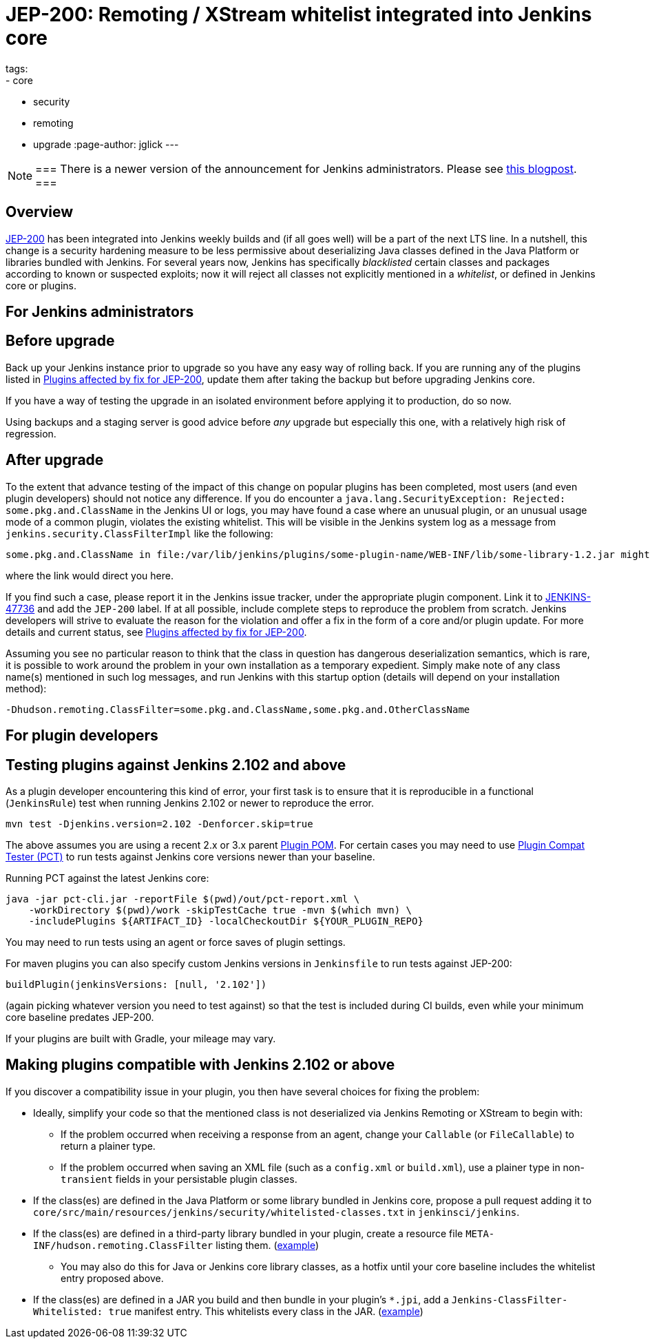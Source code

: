 = JEP-200: Remoting / XStream whitelist integrated into Jenkins core
tags:
- core
- security
- remoting
- upgrade
:page-author: jglick
---

[NOTE]
===
There is a newer version of the announcement for Jenkins administrators.
Please see link:/blog/2018/03/15/jep-200-lts/[this blogpost].
===

== Overview

link:https://github.com/jenkinsci/jep/blob/master/jep/200/README.adoc[JEP-200] has been integrated into Jenkins weekly builds
and (if all goes well) will be a part of the next LTS line.
In a nutshell, this change is a security hardening measure
to be less permissive about deserializing Java classes defined in the Java Platform or libraries bundled with Jenkins.
For several years now, Jenkins has specifically _blacklisted_ certain classes and packages according to known or suspected exploits;
now it will reject all classes not explicitly mentioned in a _whitelist_, or defined in Jenkins core or plugins.

== For Jenkins administrators

== Before upgrade

Back up your Jenkins instance prior to upgrade so you have any easy way of rolling back.
If you are running any of the plugins listed in
link:https://wiki.jenkins.io/display/JENKINS/Plugins+affected+by+fix+for+JEP-200[Plugins affected by fix for JEP-200],
update them after taking the backup but before upgrading Jenkins core.

If you have a way of testing the upgrade in an isolated environment before applying it to production,
do so now.

Using backups and a staging server is good advice before _any_ upgrade but especially this one,
with a relatively high risk of regression.

== After upgrade

To the extent that advance testing of the impact of this change on popular plugins has been completed,
most users (and even plugin developers) should not notice any difference.
If you do encounter a `java.lang.SecurityException: Rejected: some.pkg.and.ClassName` in the Jenkins UI or logs,
you may have found a case where an unusual plugin, or an unusual usage mode of a common plugin,
violates the existing whitelist.
This will be visible in the Jenkins system log as a message from `jenkins.security.ClassFilterImpl` like the following:

----
some.pkg.and.ClassName in file:/var/lib/jenkins/plugins/some-plugin-name/WEB-INF/lib/some-library-1.2.jar might be dangerous, so rejecting; see https://jenkins.io/redirect/class-filter/
----

where the link would direct you here.

If you find such a case, please report it in the Jenkins issue tracker, under the appropriate plugin component.
Link it to link:https://issues.jenkins.io/browse/JENKINS-47736[JENKINS-47736] and add the `JEP-200` label.
If at all possible, include complete steps to reproduce the problem from scratch.
Jenkins developers will strive to evaluate the reason for the violation and offer a fix in the form of a core and/or plugin update.
For more details and current status, see
link:https://wiki.jenkins.io/display/JENKINS/Plugins+affected+by+fix+for+JEP-200[Plugins affected by fix for JEP-200].

Assuming you see no particular reason to think that the class in question has dangerous deserialization semantics, which is rare,
it is possible to work around the problem in your own installation as a temporary expedient.
Simply make note of any class name(s) mentioned in such log messages,
and run Jenkins with this startup option (details will depend on your installation method):

----
-Dhudson.remoting.ClassFilter=some.pkg.and.ClassName,some.pkg.and.OtherClassName
----

== For plugin developers

== Testing plugins against Jenkins 2.102 and above

As a plugin developer encountering this kind of error,
your first task is to ensure that it is reproducible in a functional (`JenkinsRule`) test
when running Jenkins 2.102 or newer to reproduce the error.

[source,sh]
----
mvn test -Djenkins.version=2.102 -Denforcer.skip=true
----

The above assumes you are using a recent 2.x or 3.x parent link:https://github.com/jenkinsci/plugin-pom[Plugin POM].
For certain cases you may need to use link:https://github.com/jenkinsci/plugin-compat-tester[Plugin Compat Tester (PCT)]
to run tests against Jenkins core versions newer than your baseline.

Running PCT against the latest Jenkins core:

[source,sh]
----
java -jar pct-cli.jar -reportFile $(pwd)/out/pct-report.xml \
    -workDirectory $(pwd)/work -skipTestCache true -mvn $(which mvn) \
    -includePlugins ${ARTIFACT_ID} -localCheckoutDir ${YOUR_PLUGIN_REPO}
----

You may need to run tests using an agent or force saves of plugin settings.

For maven plugins you can also specify custom Jenkins versions in `Jenkinsfile` to run tests against JEP-200:

[source,groovy]
----
buildPlugin(jenkinsVersions: [null, '2.102'])
----

(again picking whatever version you need to test against)
so that the test is included during CI builds, even while your minimum core baseline predates JEP-200.

If your plugins are built with Gradle, your mileage may vary.

== Making plugins compatible with Jenkins 2.102 or above

If you discover a compatibility issue in your plugin,
you then have several choices for fixing the problem:

* Ideally, simplify your code so that the mentioned class is not deserialized via Jenkins Remoting or XStream to begin with:
** If the problem occurred when receiving a response from an agent, change your `Callable` (or `FileCallable`) to return a plainer type.
** If the problem occurred when saving an XML file (such as a `config.xml` or `build.xml`), use a plainer type in non-`transient` fields in your persistable plugin classes.
* If the class(es) are defined in the Java Platform or some library bundled in Jenkins core, propose a pull request adding it to `core/src/main/resources/jenkins/security/whitelisted-classes.txt` in `jenkinsci/jenkins`.
* If the class(es) are defined in a third-party library bundled in your plugin, create a resource file `META-INF/hudson.remoting.ClassFilter` listing them. (link:https://github.com/jenkinsci/workflow-support-plugin/pull/50/files[example])
** You may also do this for Java or Jenkins core library classes, as a hotfix until your core baseline includes the whitelist entry proposed above.
* If the class(es) are defined in a JAR you build and then bundle in your plugin’s `*.jpi`, add a `Jenkins-ClassFilter-Whitelisted: true` manifest entry. This whitelists every class in the JAR. (link:https://github.com/jenkinsci/lib-jenkins-maven-embedder/pull/15/files[example])
